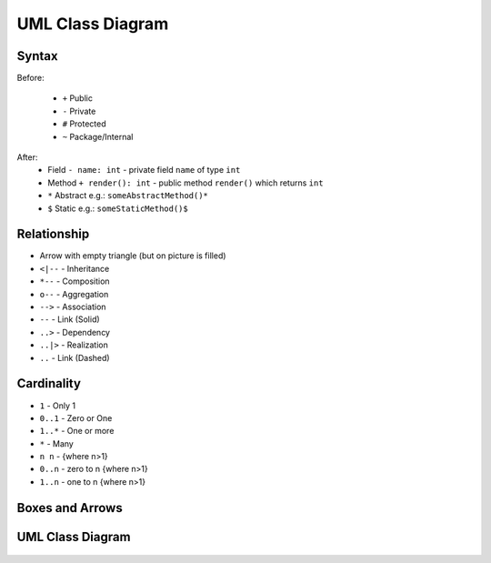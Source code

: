 UML Class Diagram
=================


Syntax
------
Before:

    * ``+`` Public
    * ``-`` Private
    * ``#`` Protected
    * ``~`` Package/Internal

After:
    * Field ``- name: int`` - private field ``name`` of type ``int``
    * Method ``+ render(): int`` - public method ``render()`` which returns ``int``
    * ``*`` Abstract e.g.: ``someAbstractMethod()*``
    * ``$`` Static e.g.: ``someStaticMethod()$``

.. figure:: ../_img/uml-classdiagram-syntax.png

Relationship
------------
* Arrow with empty triangle (but on picture is filled)
* ``<|--`` - Inheritance
* ``*--`` - Composition
* ``o--`` - Aggregation
* ``-->`` - Association
* ``--``  - Link (Solid)
* ``..>`` - Dependency
* ``..|>`` - Realization
* ``..`` - Link (Dashed)

.. figure:: ../_img/uml-mermaid-classdiagram-relations.png

Cardinality
-----------
* ``1`` - Only 1
* ``0..1`` - Zero or One
* ``1..*`` - One or more
* ``*`` - Many
* ``n n`` - {where n>1}
* ``0..n`` - zero to n {where n>1}
* ``1..n`` - one to n {where n>1}

Boxes and Arrows
----------------
.. figure:: ../_img/uml-classdiagram-1.jpg


UML Class Diagram
-----------------
.. figure:: ../_img/uml-classdiagram-2.png
.. figure:: ../_img/uml-classdiagram-3.png
.. figure:: ../_img/uml-classdiagram-4.png
.. figure:: ../_img/uml-classdiagram-5.png
.. figure:: ../_img/uml-classdiagram-6.png
.. figure:: ../_img/uml-classdiagram-7.png
.. figure:: ../_img/uml-classdiagram-8.jpg
.. figure:: ../_img/uml-classdiagram-9.jpg
.. figure:: ../_img/uml-classdiagram-10.png
